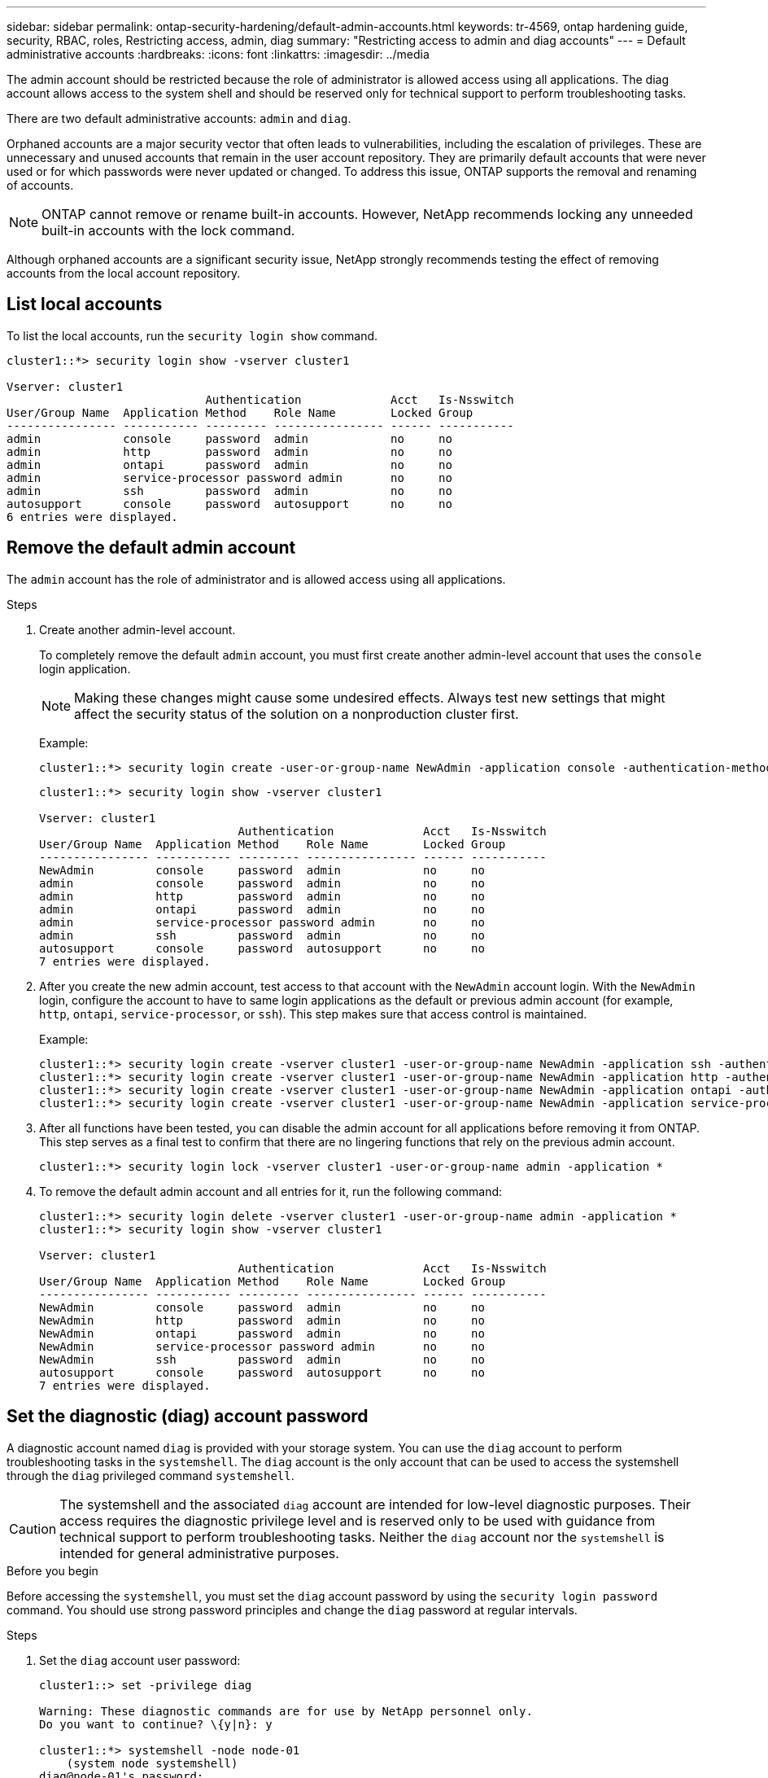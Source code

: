 ---
sidebar: sidebar
permalink: ontap-security-hardening/default-admin-accounts.html
keywords: tr-4569, ontap hardening guide, security, RBAC, roles, Restricting access, admin, diag
summary: "Restricting access to admin and diag accounts"
---
= Default administrative accounts
:hardbreaks:
:icons: font
:linkattrs:
:imagesdir: ../media

[.lead]
The admin account should be restricted because the role of administrator is allowed access using all applications. The diag account allows access to the system shell and should be reserved only for technical support to perform troubleshooting tasks.

There are two default administrative accounts: `admin` and `diag`.

Orphaned accounts are a major security vector that often leads to vulnerabilities, including the escalation of privileges. These are unnecessary and unused accounts that remain in the user account repository. They are primarily default accounts that were never used or for which passwords were never updated or changed. To address this issue, ONTAP supports the removal and renaming of accounts.

NOTE: ONTAP cannot remove or rename built-in accounts. However, NetApp recommends locking any unneeded built-in accounts with the lock command.

Although orphaned accounts are a significant security issue, NetApp strongly recommends testing the effect of removing accounts from the local account repository.

== List local accounts

To list the local accounts, run the `security login show` command.

----
cluster1::*> security login show -vserver cluster1

Vserver: cluster1
                             Authentication             Acct   Is-Nsswitch
User/Group Name  Application Method    Role Name        Locked Group
---------------- ----------- --------- ---------------- ------ -----------
admin            console     password  admin            no     no
admin            http        password  admin            no     no
admin            ontapi      password  admin            no     no
admin            service-processor password admin       no     no
admin            ssh         password  admin            no     no
autosupport      console     password  autosupport      no     no
6 entries were displayed.

----

== Remove the default admin account
The `admin` account has the role of administrator and is allowed access using all applications.

.Steps
. Create another admin-level account.
+
To completely remove the default `admin` account, you must first create another admin-level account that uses the `console` login application.
+
NOTE: Making these changes might cause some undesired effects. Always test new settings that might affect the security status of the solution on a nonproduction cluster first.

+
Example:
+
----
cluster1::*> security login create -user-or-group-name NewAdmin -application console -authentication-method password -vserver cluster1
----
+
----
cluster1::*> security login show -vserver cluster1

Vserver: cluster1
                             Authentication             Acct   Is-Nsswitch
User/Group Name  Application Method    Role Name        Locked Group
---------------- ----------- --------- ---------------- ------ -----------
NewAdmin         console     password  admin            no     no
admin            console     password  admin            no     no
admin            http        password  admin            no     no
admin            ontapi      password  admin            no     no
admin            service-processor password admin       no     no
admin            ssh         password  admin            no     no
autosupport      console     password  autosupport      no     no
7 entries were displayed.
----

. After you create the new admin account, test access to that account with the `NewAdmin` account login. With the `NewAdmin` login, configure the account to have to same login applications as the default or previous admin account (for example, `http`, `ontapi`, `service-processor`, or `ssh`). This step makes sure that access control is maintained.
+
Example:
+
----
cluster1::*> security login create -vserver cluster1 -user-or-group-name NewAdmin -application ssh -authentication-method password
cluster1::*> security login create -vserver cluster1 -user-or-group-name NewAdmin -application http -authentication-method password
cluster1::*> security login create -vserver cluster1 -user-or-group-name NewAdmin -application ontapi -authentication-method password
cluster1::*> security login create -vserver cluster1 -user-or-group-name NewAdmin -application service-processor -authentication-method password
----

. After all functions have been tested, you can disable the admin account for all applications before removing it from ONTAP. This step serves as a final test to confirm that there are no lingering functions that rely on the previous admin account.
+
----
cluster1::*> security login lock -vserver cluster1 -user-or-group-name admin -application *
----

. To remove the default admin account and all entries for it, run the following command:
+
----
cluster1::*> security login delete -vserver cluster1 -user-or-group-name admin -application *
cluster1::*> security login show -vserver cluster1

Vserver: cluster1
                             Authentication             Acct   Is-Nsswitch
User/Group Name  Application Method    Role Name        Locked Group
---------------- ----------- --------- ---------------- ------ -----------
NewAdmin         console     password  admin            no     no
NewAdmin         http        password  admin            no     no
NewAdmin         ontapi      password  admin            no     no
NewAdmin         service-processor password admin       no     no
NewAdmin         ssh         password  admin            no     no
autosupport      console     password  autosupport      no     no
7 entries were displayed.

----

== Set the diagnostic (diag) account password

A diagnostic account named `diag` is provided with your storage system. You can use the `diag` account to perform troubleshooting tasks in the `systemshell`. The `diag` account is the only account that can be used to access the systemshell through the `diag` privileged command `systemshell`. 

CAUTION: The systemshell and the associated `diag` account are intended for low-level diagnostic purposes. Their access requires the diagnostic privilege level and is reserved only to be used with guidance from technical support to perform troubleshooting tasks. Neither the `diag` account nor the `systemshell` is intended for general administrative purposes.

.Before you begin
Before accessing the `systemshell`, you must set the `diag` account password by using the `security login password` command. You should use strong password principles and change the `diag` password at regular intervals. 

.Steps

. Set the `diag` account user password:
+
----
cluster1::> set -privilege diag

Warning: These diagnostic commands are for use by NetApp personnel only.
Do you want to continue? \{y|n}: y

cluster1::*> systemshell -node node-01
    (system node systemshell)
diag@node-01's password:

Warning: The system shell provides access to low-level
diagnostic tools that can cause irreparable damage to
the system if not used properly. Use this environment
only when directed to do so by support personnel.

node-01%
----

//6-24-24 ontapdoc-1938